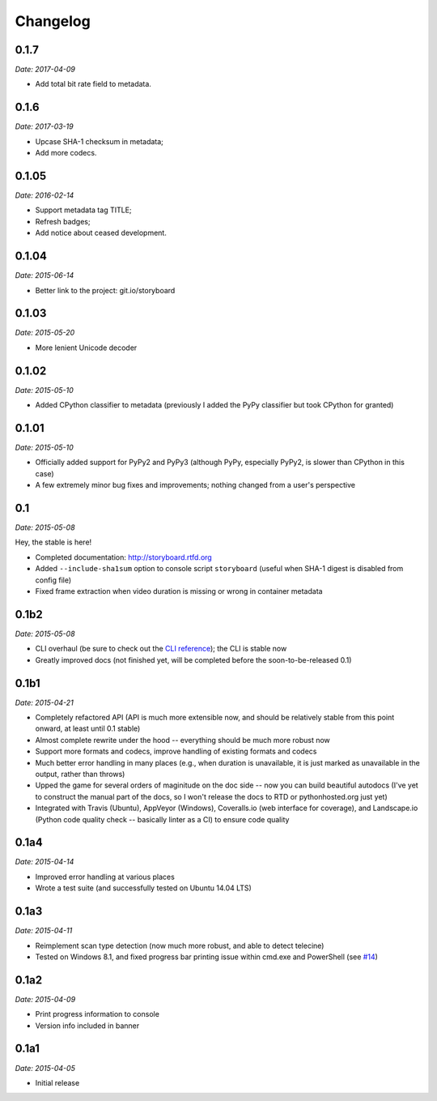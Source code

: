 Changelog
---------

0.1.7
~~~~~

*Date: 2017-04-09*

* Add total bit rate field to metadata.

0.1.6
~~~~~

*Date: 2017-03-19*

* Upcase SHA-1 checksum in metadata;
* Add more codecs.

0.1.05
~~~~~~

*Date: 2016-02-14*

* Support metadata tag TITLE;
* Refresh badges;
* Add notice about ceased development.

0.1.04
~~~~~~

*Date: 2015-06-14*

* Better link to the project: git.io/storyboard

0.1.03
~~~~~~

*Date: 2015-05-20*

* More lenient Unicode decoder

0.1.02
~~~~~~

*Date: 2015-05-10*

* Added CPython classifier to metadata (previously I added the PyPy
  classifier but took CPython for granted)

0.1.01
~~~~~~

*Date: 2015-05-10*

* Officially added support for PyPy2 and PyPy3 (although PyPy,
  especially PyPy2, is slower than CPython in this case)
* A few extremely minor bug fixes and improvements; nothing changed
  from a user's perspective

0.1
~~~

*Date: 2015-05-08*

Hey, the stable is here!

* Completed documentation: http://storyboard.rtfd.org
* Added ``--include-sha1sum`` option to console script ``storyboard``
  (useful when SHA-1 digest is disabled from config file)
* Fixed frame extraction when video duration is missing or wrong in
  container metadata

0.1b2
~~~~~

*Date: 2015-05-08*

* CLI overhaul (be sure to check out the `CLI reference
  <https://storyboard.readthedocs.io/en/latest/cli.html>`_); the CLI
  is stable now
* Greatly improved docs (not finished yet, will be completed before
  the soon-to-be-released 0.1)

0.1b1
~~~~~

*Date: 2015-04-21*

* Completely refactored API (API is much more extensible now, and
  should be relatively stable from this point onward, at least until
  0.1 stable)
* Almost complete rewrite under the hood -- everything should be much
  more robust now
* Support more formats and codecs, improve handling of existing
  formats and codecs
* Much better error handling in many places (e.g., when duration is
  unavailable, it is just marked as unavailable in the output, rather
  than throws)
* Upped the game for several orders of maginitude on the doc side --
  now you can build beautiful autodocs (I've yet to construct the
  manual part of the docs, so I won't release the docs to RTD or
  pythonhosted.org just yet)
* Integrated with Travis (Ubuntu), AppVeyor (Windows), Coveralls.io
  (web interface for coverage), and Landscape.io (Python code quality
  check -- basically linter as a CI) to ensure code quality

0.1a4
~~~~~

*Date: 2015-04-14*

* Improved error handling at various places
* Wrote a test suite (and successfully tested on Ubuntu 14.04 LTS)

0.1a3
~~~~~

*Date: 2015-04-11*

* Reimplement scan type detection (now much more robust, and able to
  detect telecine)
* Tested on Windows 8.1, and fixed progress bar printing issue within
  cmd.exe and PowerShell (see `#14
  <https://github.com/zmwangx/storyboard/issues/14>`__)

0.1a2
~~~~~

*Date: 2015-04-09*

* Print progress information to console
* Version info included in banner

0.1a1
~~~~~

*Date: 2015-04-05*

* Initial release
